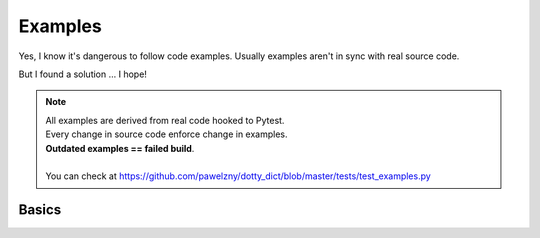 ========
Examples
========

Yes, I know it's dangerous to follow code examples.
Usually examples aren't in sync with real source code.

But I found a solution ... I hope!

.. note:: | All examples are derived from real code hooked to Pytest.
          | Every change in source code enforce change in examples.
          | **Outdated examples == failed build**.
          |
          | You can check at https://github.com/pawelzny/dotty_dict/blob/master/tests/test_examples.py

.. seealso:: Look at :ref:`Public API` for more details.

******
Basics
******
